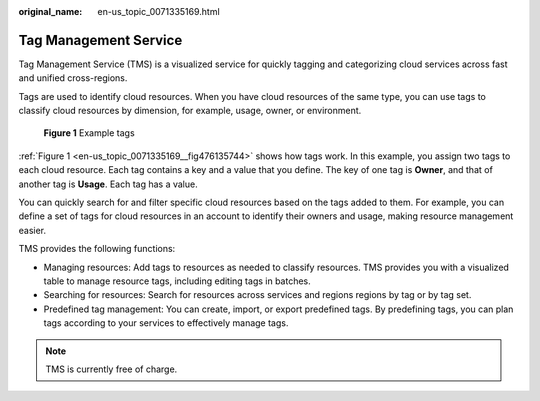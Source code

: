 :original_name: en-us_topic_0071335169.html

.. _en-us_topic_0071335169:

Tag Management Service
======================

Tag Management Service (TMS) is a visualized service for quickly tagging and categorizing cloud services across fast and unified cross-regions.

Tags are used to identify cloud resources. When you have cloud resources of the same type, you can use tags to classify cloud resources by dimension, for example, usage, owner, or environment.

.. _en-us_topic_0071335169__fig476135744:

.. figure:: /_static/images/en-us_image_0174330474.png
   :alt: **Figure 1** Example tags

   **Figure 1** Example tags

:ref:`Figure 1 <en-us_topic_0071335169__fig476135744>` shows how tags work. In this example, you assign two tags to each cloud resource. Each tag contains a key and a value that you define. The key of one tag is **Owner**, and that of another tag is **Usage**. Each tag has a value.

You can quickly search for and filter specific cloud resources based on the tags added to them. For example, you can define a set of tags for cloud resources in an account to identify their owners and usage, making resource management easier.

TMS provides the following functions:

-  Managing resources: Add tags to resources as needed to classify resources. TMS provides you with a visualized table to manage resource tags, including editing tags in batches.
-  Searching for resources: Search for resources across services and regions regions by tag or by tag set.
-  Predefined tag management: You can create, import, or export predefined tags. By predefining tags, you can plan tags according to your services to effectively manage tags.

.. note::

   TMS is currently free of charge.

